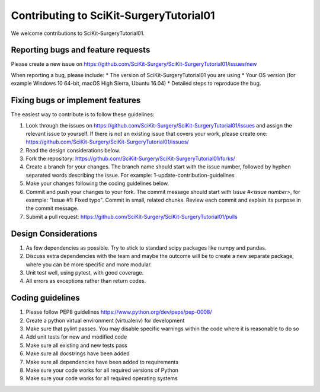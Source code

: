 .. highlight:: shell

===============================================
Contributing to SciKit-SurgeryTutorial01
===============================================

We welcome contributions to SciKit-SurgeryTutorial01.


Reporting bugs and feature requests
-----------------------------------

Please create a new issue on https://github.com/SciKit-Surgery/SciKit-SurgeryTutorial01/issues/new

When reporting a bug, please include:
* The version of SciKit-SurgeryTutorial01 you are using
* Your OS version (for example Windows 10 64-bit, macOS High Sierra, Ubuntu 16.04)
* Detailed steps to reproduce the bug.


Fixing bugs or implement features
---------------------------------

The easiest way to contribute is to follow these guidelines:

1. Look through the issues on https://github.com/SciKit-Surgery/SciKit-SurgeryTutorial01/issues and assign the relevant issue to yourself. If there is not an existing issue that covers your work, please create one: https://github.com/SciKit-Surgery/SciKit-SurgeryTutorial01/issues/
2. Read the design considerations below.
3. Fork the repository: https://github.com/SciKit-Surgery/SciKit-SurgeryTutorial01/forks/
4. Create a branch for your changes. The branch name should start with the issue number, followed by hyphen separated words describing the issue. For example: 1-update-contribution-guidelines
5. Make your changes following the coding guidelines below.
6. Commit and push your changes to your fork. The commit message should start with `Issue #<issue number>`, for example: "Issue #1: Fixed typo". Commit in small, related chunks. Review each commit and explain its purpose in the commit message.
7. Submit a pull request: https://github.com/SciKit-Surgery/SciKit-SurgeryTutorial01/pulls

Design Considerations
---------------------

1. As few dependencies as possible. Try to stick to standard scipy packages like numpy and pandas.
2. Discuss extra dependencies with the team and maybe the outcome will be to create a new separate package, where you can be more specific and more modular.
3. Unit test well, using pytest, with good coverage.
4. All errors as exceptions rather than return codes.


Coding guidelines
-----------------

1. Please follow PEP8 guidelines https://www.python.org/dev/peps/pep-0008/
2. Create a python virtual environment (virtualenv) for development
3. Make sure that pylint passes. You may disable specific warnings within the code where it is reasonable to do so
4. Add unit tests for new and modified code
5. Make sure all existing and new tests pass
6. Make sure all docstrings have been added
7. Make sure all dependencies have been added to requirements
8. Make sure your code works for all required versions of Python
9. Make sure your code works for all required operating systems

